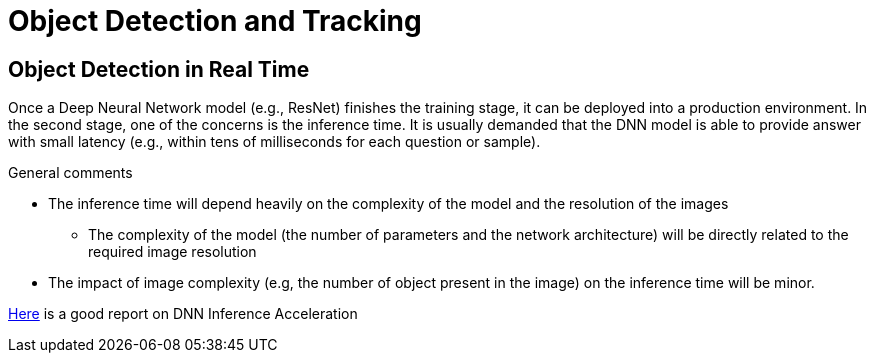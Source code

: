 # Object Detection and Tracking

== Object Detection in Real Time

Once a Deep Neural Network model (e.g., ResNet) finishes the training stage, it can be deployed into a production environment. In the second stage, one of the concerns is the inference time. It is usually demanded that the DNN model is able to provide answer with small latency (e.g., within tens of milliseconds for each question or sample).

.General comments
* The inference time will depend heavily on the complexity of the model and the resolution of the images
  - The complexity of the model (the number of parameters and the network architecture) will be directly related to the required image resolution
* The impact of image complexity (e.g, the number of object present in the image) on the inference time will be minor.

https://medium.com/syncedreview/deep-learning-in-real-time-inference-acceleration-and-continuous-training-17dac9438b0b[Here] is a good report on DNN Inference Acceleration
